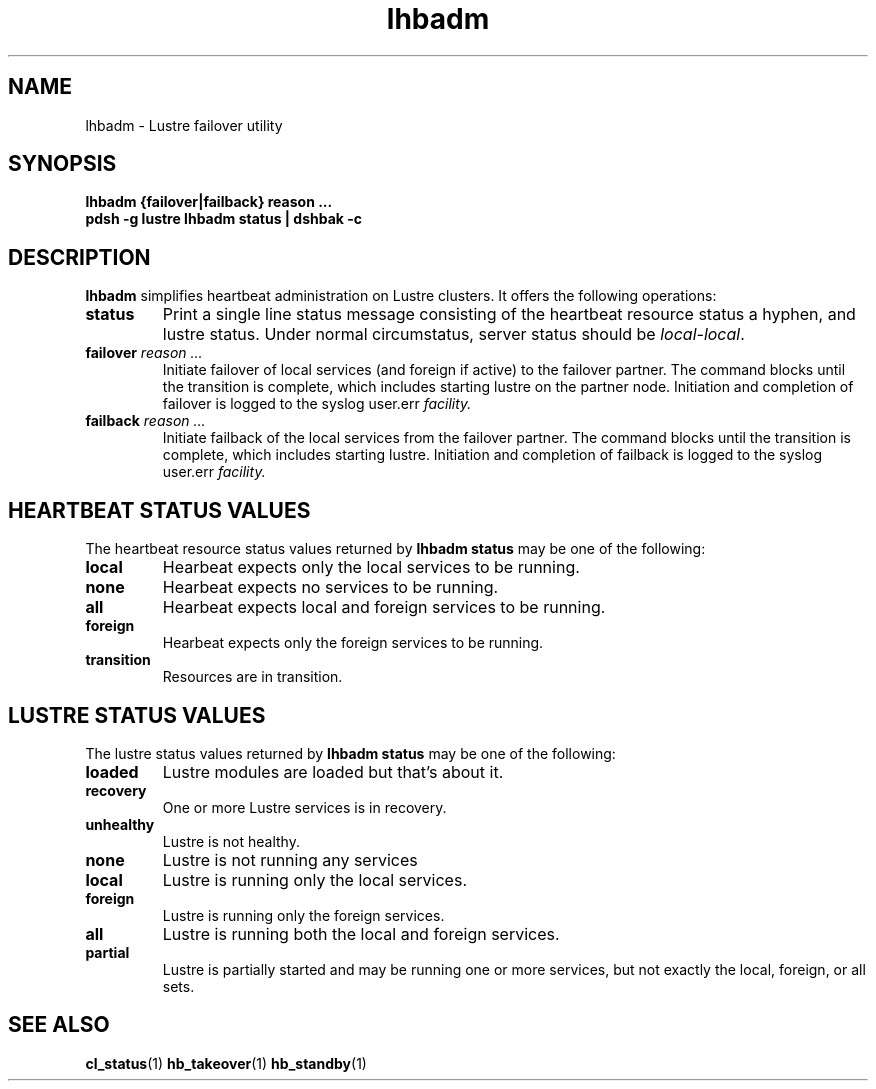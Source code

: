 .TH lhbadm 8 "2009 Apr 29" Lustre "System Administration Utilities"
.SH NAME
lhbadm \- Lustre failover utility
.SH SYNOPSIS
.B lhbadm {failover|failback} reason ...
.br
.B pdsh -g lustre lhbadm status | dshbak -c
.br
.SH DESCRIPTION
.B lhbadm
simplifies heartbeat administration on Lustre clusters.
It offers the following operations:
.TP
.B status
Print a single line status message consisting of the heartbeat resource
status a hyphen, and lustre status.
Under normal circumstatus, server status should be \fIlocal-local\fR.
.TP
.B failover \fIreason ...\fR
Initiate failover of local services (and foreign if active) to the
failover partner.
The command blocks until the transition is complete, which includes
starting lustre on the partner node.
Initiation and completion of failover is logged to the syslog
\fRuser.err\fI facility.
.TP
.B failback \fIreason ...\fR
Initiate failback of the local services from the failover
partner.  The command blocks until the transition is complete, which
includes starting lustre.
Initiation and completion of failback is logged to the syslog
\fRuser.err\fI facility.
.SH "HEARTBEAT STATUS VALUES"
The heartbeat resource status values returned by \fBlhbadm status\fR
may be one of the following:
.TP
.B local
Hearbeat expects only the local services to be running.
.TP
.B none
Hearbeat expects no services to be running.
.TP
.B all
Hearbeat expects local and foreign services to be running.
.TP
.B foreign
Hearbeat expects only the foreign services to be running.
.TP
.B transition
Resources are in transition.
.SH "LUSTRE STATUS VALUES"
The lustre status values returned by \fBlhbadm status\fR
may be one of the following:
.TP
.B loaded
Lustre modules are loaded but that's about it.
.TP
.B recovery
One or more Lustre services is in recovery.
.TP
.B unhealthy
Lustre is not healthy.
.TP
.B none
Lustre is not running any services
.TP
.B local
Lustre is running only the local services.
.TP
.B foreign
Lustre is running only the foreign services.
.TP
.B all
Lustre is running both the local and foreign services.
.TP
.B partial
Lustre is partially started and may be running one or more services,
but not exactly the local, foreign, or all sets.
.SH SEE ALSO
.BR cl_status (1)
.BR hb_takeover (1)
.BR hb_standby (1)
